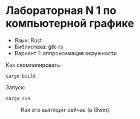 * Лабораторная N 1 по компьютерной графике
- Язык: Rust
- Библиотека: gtk-rs
- Вариант 1: аппроксимация окружности

Как скомпилировать:
#+begin_src shell
cargo build
#+end_src

Запуск:
#+begin_src shell
cargo run
#+end_src

#+CAPTION: Как это выглядит сейчас (в i3wm).
[[./img/a.jpg]]

